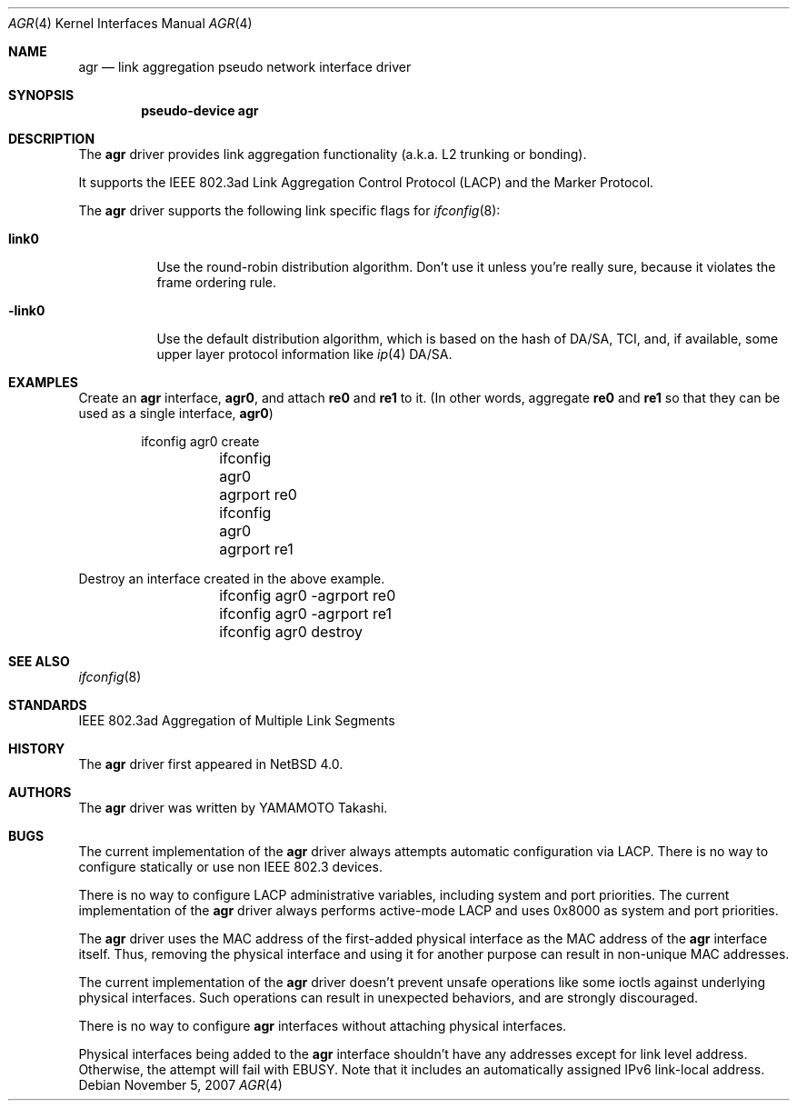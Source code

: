 .\"	$NetBSD: agr.4,v 1.5 2007/12/02 22:12:04 wiz Exp $
.\"
.\" Copyright (c)2005, 2007 YAMAMOTO Takashi,
.\" All rights reserved.
.\"
.\" Redistribution and use in source and binary forms, with or without
.\" modification, are permitted provided that the following conditions
.\" are met:
.\" 1. Redistributions of source code must retain the above copyright
.\"    notice, this list of conditions and the following disclaimer.
.\" 2. Redistributions in binary form must reproduce the above copyright
.\"    notice, this list of conditions and the following disclaimer in the
.\"    documentation and/or other materials provided with the distribution.
.\"
.\" THIS SOFTWARE IS PROVIDED BY THE AUTHOR AND CONTRIBUTORS ``AS IS'' AND
.\" ANY EXPRESS OR IMPLIED WARRANTIES, INCLUDING, BUT NOT LIMITED TO, THE
.\" IMPLIED WARRANTIES OF MERCHANTABILITY AND FITNESS FOR A PARTICULAR PURPOSE
.\" ARE DISCLAIMED.  IN NO EVENT SHALL THE AUTHOR OR CONTRIBUTORS BE LIABLE
.\" FOR ANY DIRECT, INDIRECT, INCIDENTAL, SPECIAL, EXEMPLARY, OR CONSEQUENTIAL
.\" DAMAGES (INCLUDING, BUT NOT LIMITED TO, PROCUREMENT OF SUBSTITUTE GOODS
.\" OR SERVICES; LOSS OF USE, DATA, OR PROFITS; OR BUSINESS INTERRUPTION)
.\" HOWEVER CAUSED AND ON ANY THEORY OF LIABILITY, WHETHER IN CONTRACT, STRICT
.\" LIABILITY, OR TORT (INCLUDING NEGLIGENCE OR OTHERWISE) ARISING IN ANY WAY
.\" OUT OF THE USE OF THIS SOFTWARE, EVEN IF ADVISED OF THE POSSIBILITY OF
.\" SUCH DAMAGE.
.\"
.\" ------------------------------------------------------------
.Dd November 5, 2007
.Dt AGR 4
.Os
.\" ------------------------------------------------------------
.Sh NAME
.Nm agr
.Nd link aggregation pseudo network interface driver
.\" ------------------------------------------------------------
.Sh SYNOPSIS
.Cd pseudo-device agr
.\" ------------------------------------------------------------
.Sh DESCRIPTION
The
.Nm
driver provides link aggregation functionality (a.k.a. L2 trunking
or bonding).
.Pp
It supports the IEEE 802.3ad Link Aggregation Control Protocol
(LACP) and the Marker Protocol.
.Pp
The
.Nm
driver supports the following link specific flags for
.Xr ifconfig 8 :
.Bl -tag -width -link0
.It Cm link0
Use the round-robin distribution algorithm.
Don't use it unless you're really sure,
because it violates the frame ordering rule.
.It Cm -link0
Use the default distribution algorithm, which is based on the hash
of DA/SA, TCI, and, if available, some upper layer protocol
information like
.Xr ip 4
DA/SA.
.El
.\" ------------------------------------------------------------
.Sh EXAMPLES
Create an
.Nm
interface,
.Sy agr0 ,
and attach
.Sy re0
and
.Sy re1
to it.
(In other words, aggregate
.Sy re0
and
.Sy re1
so that they can be used as a single interface,
.Sy agr0 )
.Bd -literal -offset indent
	ifconfig agr0 create
	ifconfig agr0 agrport re0
	ifconfig agr0 agrport re1
.Ed
.Pp
Destroy an interface created in the above example.
.Bd -literal -offset indent
	ifconfig agr0 -agrport re0
	ifconfig agr0 -agrport re1
	ifconfig agr0 destroy
.Ed
.\" ------------------------------------------------------------
.Sh SEE ALSO
.Xr ifconfig 8
.\" ------------------------------------------------------------
.Sh STANDARDS
IEEE 802.3ad Aggregation of Multiple Link Segments
.\" ------------------------------------------------------------
.Sh HISTORY
The
.Nm
driver first appeared in
.Nx 4.0 .
.\" ------------------------------------------------------------
.Sh AUTHORS
The
.Nm
driver was written by
.An YAMAMOTO Takashi .
.\" ------------------------------------------------------------
.Sh BUGS
The current implementation of the
.Nm
driver always attempts automatic configuration via LACP.
There is no way to configure statically or use non IEEE 802.3 devices.
.Pp
There is no way to configure LACP administrative variables, including
system and port priorities.
The current implementation of the
.Nm
driver always performs active-mode LACP and
uses 0x8000 as system and port priorities.
.Pp
The
.Nm
driver uses the MAC address of the first-added physical
interface as the MAC address of the
.Nm
interface itself.
Thus, removing the physical interface and using it for another purpose
can result in non-unique MAC addresses.
.Pp
The current implementation of the
.Nm
driver doesn't prevent unsafe operations like some ioctls against
underlying physical interfaces.
Such operations can result in unexpected behaviors, and are strongly
discouraged.
.Pp
There is no way to configure
.Nm
interfaces without attaching physical interfaces.
.Pp
Physical interfaces being added to the
.Nm
interface shouldn't have any addresses except for link level address.
Otherwise, the attempt will fail with
.Dv EBUSY .
Note that it includes an automatically assigned IPv6 link-local address.
